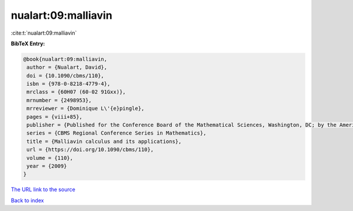 nualart:09:malliavin
====================

:cite:t:`nualart:09:malliavin`

**BibTeX Entry:**

.. code-block:: bibtex

   @book{nualart:09:malliavin,
    author = {Nualart, David},
    doi = {10.1090/cbms/110},
    isbn = {978-0-8218-4779-4},
    mrclass = {60H07 (60-02 91Gxx)},
    mrnumber = {2498953},
    mrreviewer = {Dominique L\'{e}pingle},
    pages = {viii+85},
    publisher = {Published for the Conference Board of the Mathematical Sciences, Washington, DC; by the American Mathematical Society, Providence, RI},
    series = {CBMS Regional Conference Series in Mathematics},
    title = {Malliavin calculus and its applications},
    url = {https://doi.org/10.1090/cbms/110},
    volume = {110},
    year = {2009}
   }
`The URL link to the source <ttps://doi.org/10.1090/cbms/110}>`_


`Back to index <../By-Cite-Keys.html>`_
